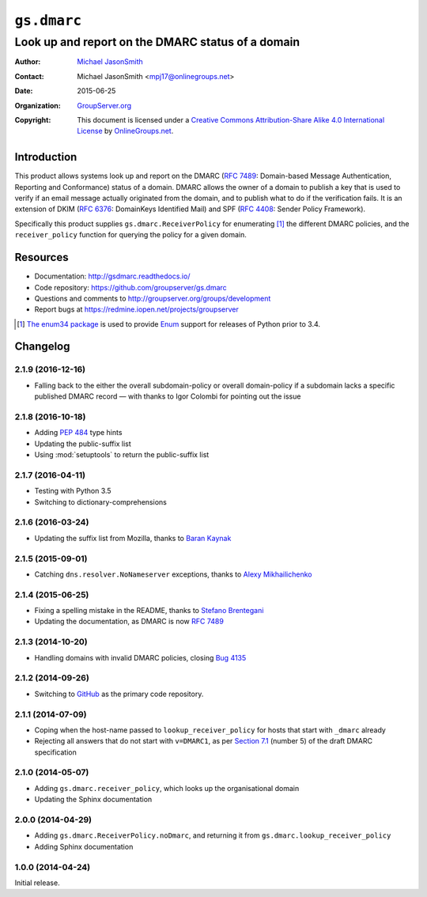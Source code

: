 ============
``gs.dmarc``
============
~~~~~~~~~~~~~~~~~~~~~~~~~~~~~~~~~~~~~~~~~~~~~~~~~~
Look up and report on the DMARC status of a domain
~~~~~~~~~~~~~~~~~~~~~~~~~~~~~~~~~~~~~~~~~~~~~~~~~~

:Author: `Michael JasonSmith`_
:Contact: Michael JasonSmith <mpj17@onlinegroups.net>
:Date: 2015-06-25
:Organization: `GroupServer.org`_
:Copyright: This document is licensed under a
  `Creative Commons Attribution-Share Alike 4.0 International License`_
  by `OnlineGroups.net`_.

..  _Creative Commons Attribution-Share Alike 4.0 International License:
    http://creativecommons.org/licenses/by-sa/4.0/

Introduction
============

This product allows systems look up and report on the DMARC (`RFC
7489`_: Domain-based Message Authentication, Reporting and
Conformance) status of a domain. DMARC allows the owner of a
domain to publish a key that is used to verify if an email
message actually originated from the domain, and to publish what
to do if the verification fails. It is an extension of DKIM (`RFC
6376`_: DomainKeys Identified Mail) and SPF (`RFC 4408`_: Sender
Policy Framework).

Specifically this product supplies ``gs.dmarc.ReceiverPolicy``
for enumerating [#enum34]_ the different DMARC policies, and the
``receiver_policy`` function for querying the policy for a
given domain.

Resources
=========

- Documentation: http://gsdmarc.readthedocs.io/
- Code repository: https://github.com/groupserver/gs.dmarc
- Questions and comments to
  http://groupserver.org/groups/development
- Report bugs at https://redmine.iopen.net/projects/groupserver

.. _RFC 7489: https://tools.ietf.org/html/rfc7489.html
.. _RFC 6376: http://tools.ietf.org/html/rfc6376
.. _RFC 4408: http://tools.ietf.org/html/rfc4408
.. [#enum34] `The enum34 package`_ is used to provide `Enum`_
           support for releases of Python prior to 3.4.
.. _The enum34 package: https://pypi.python.org//pypi/enum34
.. _Enum: https://docs.python.org/3/library/enum.html
.. _GroupServer: http://groupserver.org/
.. _GroupServer.org: http://groupserver.org/
.. _OnlineGroups.Net: https://onlinegroups.net
.. _Michael JasonSmith: http://groupserver.org/p/mpj17

..  LocalWords:  DMARC DKIM DomainKeys dkim groupserver spf enum
..  LocalWords:  lookup

Changelog
=========

2.1.9 (2016-12-16)
------------------

* Falling back to the either the overall subdomain-policy or
  overall domain-policy if a subdomain lacks a specific published
  DMARC record — with thanks to Igor Colombi for pointing out
  the issue

2.1.8 (2016-10-18)
------------------

* Adding :pep:`484` type hints
* Updating the public-suffix list
* Using :mod:`setuptools` to return the public-suffix list

2.1.7 (2016-04-11)
------------------

* Testing with Python 3.5
* Switching to dictionary-comprehensions

2.1.6 (2016-03-24)
------------------

* Updating the suffix list from Mozilla, thanks to `Baran
  Kaynak`_

.. _Baran Kaynak: https://github.com/barankaynak

2.1.5 (2015-09-01)
------------------

* Catching ``dns.resolver.NoNameserver`` exceptions, thanks to
  `Alexy Mikhailichenko`_

.. _Alexy Mikhailichenko: https://github.com/alexymik

2.1.4 (2015-06-25)
------------------

* Fixing a spelling mistake in the README, thanks to `Stefano
  Brentegani`_
* Updating the documentation, as DMARC is now :rfc:`7489`

.. _Stefano Brentegani: https://github.com/brente

2.1.3 (2014-10-20)
------------------

* Handling domains with invalid DMARC policies, closing `Bug 4135`_

.. _Bug 4135: <https://redmine.iopen.net/issues/4135

2.1.2 (2014-09-26)
------------------

* Switching to GitHub_ as the primary code repository.

.. _GitHub: https://github.com/groupserver/gs.dmarc

2.1.1 (2014-07-09)
------------------

* Coping when the host-name passed to ``lookup_receiver_policy``
  for hosts that start with ``_dmarc`` already
* Rejecting all answers that do not start with ``v=DMARC1``, as
  per `Section 7.1`_ (number 5) of the draft DMARC specification

.. _Section 7.1: https://tools.ietf.org/html/rfc7489#section-7.1

2.1.0 (2014-05-07)
------------------

* Adding ``gs.dmarc.receiver_policy``, which looks up the
  organisational domain
* Updating the Sphinx documentation

2.0.0 (2014-04-29)
------------------

* Adding ``gs.dmarc.ReceiverPolicy.noDmarc``, and returning it
  from ``gs.dmarc.lookup_receiver_policy``
* Adding Sphinx documentation

1.0.0 (2014-04-24)
------------------

Initial release.

..  LocalWords:  Changelog GitHub README


